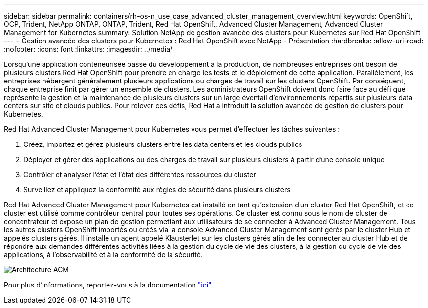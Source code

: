 ---
sidebar: sidebar 
permalink: containers/rh-os-n_use_case_advanced_cluster_management_overview.html 
keywords: OpenShift, OCP, Trident, NetApp ONTAP, ONTAP, Trident, Red Hat OpenShift, Advanced Cluster Management, Advanced Cluster Management for Kubernetes 
summary: Solution NetApp de gestion avancée des clusters pour Kubernetes sur Red Hat OpenShift 
---
= Gestion avancée des clusters pour Kubernetes : Red Hat OpenShift avec NetApp - Présentation
:hardbreaks:
:allow-uri-read: 
:nofooter: 
:icons: font
:linkattrs: 
:imagesdir: ../media/


[role="lead"]
Lorsqu'une application conteneurisée passe du développement à la production, de nombreuses entreprises ont besoin de plusieurs clusters Red Hat OpenShift pour prendre en charge les tests et le déploiement de cette application. Parallèlement, les entreprises hébergent généralement plusieurs applications ou charges de travail sur les clusters OpenShift. Par conséquent, chaque entreprise finit par gérer un ensemble de clusters. Les administrateurs OpenShift doivent donc faire face au défi que représente la gestion et la maintenance de plusieurs clusters sur un large éventail d'environnements répartis sur plusieurs data centers sur site et clouds publics. Pour relever ces défis, Red Hat a introduit la solution avancée de gestion de clusters pour Kubernetes.

Red Hat Advanced Cluster Management pour Kubernetes vous permet d'effectuer les tâches suivantes :

. Créez, importez et gérez plusieurs clusters entre les data centers et les clouds publics
. Déployer et gérer des applications ou des charges de travail sur plusieurs clusters à partir d'une console unique
. Contrôler et analyser l'état et l'état des différentes ressources du cluster
. Surveillez et appliquez la conformité aux règles de sécurité dans plusieurs clusters


Red Hat Advanced Cluster Management pour Kubernetes est installé en tant qu'extension d'un cluster Red Hat OpenShift, et ce cluster est utilisé comme contrôleur central pour toutes ses opérations. Ce cluster est connu sous le nom de cluster de concentrateur et expose un plan de gestion permettant aux utilisateurs de se connecter à Advanced Cluster Management. Tous les autres clusters OpenShift importés ou créés via la console Advanced Cluster Management sont gérés par le cluster Hub et appelés clusters gérés. Il installe un agent appelé Klausterlet sur les clusters gérés afin de les connecter au cluster Hub et de répondre aux demandes différentes activités liées à la gestion du cycle de vie des clusters, à la gestion du cycle de vie des applications, à l'observabilité et à la conformité de la sécurité.

image:redhat_openshift_image65.jpg["Architecture ACM"]

Pour plus d'informations, reportez-vous à la documentation https://access.redhat.com/documentation/en-us/red_hat_advanced_cluster_management_for_kubernetes/2.2/["ici"].
